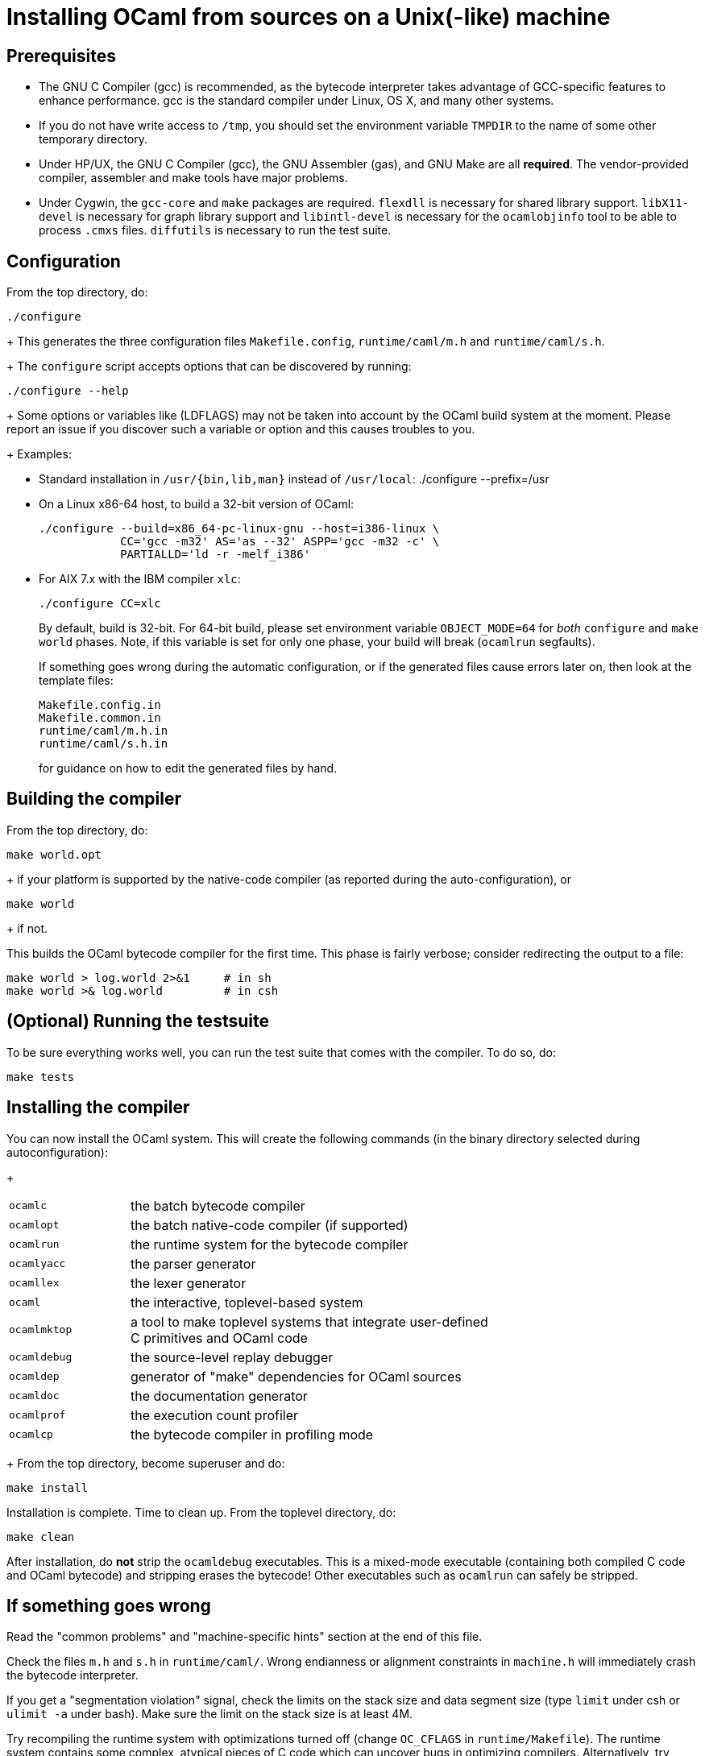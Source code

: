 = Installing OCaml from sources on a Unix(-like) machine =

== Prerequisites

* The GNU C Compiler (gcc) is recommended, as the bytecode interpreter takes
  advantage of GCC-specific features to enhance performance. gcc is the standard
  compiler under Linux, OS X, and many other systems.

* If you do not have write access to `/tmp`, you should set the environment
  variable `TMPDIR` to the name of some other temporary directory.

* Under HP/UX, the GNU C Compiler (gcc), the GNU Assembler (gas), and GNU Make
  are all *required*.  The vendor-provided compiler, assembler and make tools
  have major problems.

* Under Cygwin, the `gcc-core` and `make` packages are required.  `flexdll` is
  necessary for shared library support.  `libX11-devel` is necessary for graph
  library support and `libintl-devel` is necessary for the `ocamlobjinfo` tool
  to be able to process `.cmxs` files.  `diffutils` is necessary to run the test
  suite.

== Configuration

From the top directory, do:

        ./configure
+
This generates the three configuration files `Makefile.config`,
`runtime/caml/m.h` and `runtime/caml/s.h`.
+
The `configure` script accepts options that can be discovered by running:

        ./configure --help
+
Some options or variables like (LDFLAGS) may not be taken into account
by the OCaml build system at the moment. Please report an issue if you
discover such a variable or option and this causes troubles to you.
+
Examples:

* Standard installation in `/usr/{bin,lib,man}` instead of `/usr/local`:
    ./configure --prefix=/usr


* On a Linux x86-64 host, to build a 32-bit version of OCaml:

    ./configure --build=x86_64-pc-linux-gnu --host=i386-linux \
                CC='gcc -m32' AS='as --32' ASPP='gcc -m32 -c' \
                PARTIALLD='ld -r -melf_i386'

* For AIX 7.x with the IBM compiler `xlc`:

    ./configure CC=xlc
+
By default, build is 32-bit. For 64-bit build, please set environment variable `OBJECT_MODE=64`
  for _both_ `configure` and `make world` phases. Note, if this variable is set for only one phase,
  your build will break (`ocamlrun` segfaults).
+
If something goes wrong during the automatic configuration, or if the generated
files cause errors later on, then look at the template files:

        Makefile.config.in
        Makefile.common.in
        runtime/caml/m.h.in
        runtime/caml/s.h.in
+
for guidance on how to edit the generated files by hand.

== Building the compiler

From the top directory, do:

        make world.opt
+
if your platform is supported by the native-code compiler (as reported during
   the auto-configuration), or

        make world
+
if not.

This builds the OCaml bytecode compiler for the first time.  This phase is
fairly verbose; consider redirecting the output to a file:

        make world > log.world 2>&1     # in sh
        make world >& log.world         # in csh

== (Optional) Running the testsuite

To be sure everything works well, you can run the test suite
   that comes with the compiler. To do so, do:

        make tests

== Installing the compiler

You can now install the OCaml system. This will create the following commands
   (in the binary directory selected during autoconfiguration):
+
[width="70%",frame="topbot",cols="25%,75%"]
|===============================================================================
| `ocamlc`     | the batch bytecode compiler
| `ocamlopt`   | the batch native-code compiler (if supported)
| `ocamlrun`   | the runtime system for the bytecode compiler
| `ocamlyacc`  | the parser generator
| `ocamllex`   | the lexer generator
| `ocaml`      | the interactive, toplevel-based system
| `ocamlmktop` | a tool to make toplevel systems that integrate user-defined C
                 primitives and OCaml code
| `ocamldebug` | the source-level replay debugger
| `ocamldep`   | generator of "make" dependencies for OCaml sources
| `ocamldoc`   | the documentation generator
| `ocamlprof`  | the execution count profiler
| `ocamlcp`    | the bytecode compiler in profiling mode
|===============================================================================
+
From the top directory, become superuser and do:

        make install

Installation is complete. Time to clean up. From the toplevel directory,
   do:

        make clean

After installation, do *not* strip the `ocamldebug` executables.
   This is a mixed-mode executable (containing both compiled C
   code and OCaml bytecode) and stripping erases the bytecode!  Other
   executables such as `ocamlrun` can safely be stripped.

== If something goes wrong

Read the "common problems" and "machine-specific hints" section at the end of
this file.

Check the files `m.h` and `s.h` in `runtime/caml/`.
Wrong endianness or alignment constraints in `machine.h` will
immediately crash the bytecode interpreter.

If you get a "segmentation violation" signal, check the limits on the stack size
and data segment size (type `limit` under csh or `ulimit -a` under bash). Make
sure the limit on the stack size is at least 4M.

Try recompiling the runtime system with optimizations turned off (change
`OC_CFLAGS` in `runtime/Makefile`). The runtime system
contains some complex, atypical pieces of C code which can uncover bugs in
optimizing compilers.  Alternatively, try another C compiler (e.g. `gcc` instead
of the vendor-supplied `cc`).

You can also build a debug version of the runtime system. Go to the `runtime/`
directory and do `make ocamlrund`.  Then, copy `ocamlrund` to
`../boot/ocamlrun`, and try again.  This version of the runtime system contains
lots of assertions and sanity checks that could help you pinpoint the problem.


== Common problems

* The Makefiles assume that make executes commands by calling `/bin/sh`. They
  won't work if `/bin/csh` is called instead.  You may have to unset the `SHELL`
  environment variable, or set it to `/bin/sh`.

* On some systems, localization causes build problems.  You should try to set
  the C locale (`export LC_ALL=C`) before compiling if you have strange errors
  while compiling OCaml.

* On HP 9000/700 machines under HP/UX 9, some versions of `cc` are unable to
  compile correctly the runtime system (wrong code is generated for `(x - y)`
  where `x` is a pointer and `y` an integer). Fix: use `gcc`.
